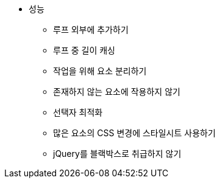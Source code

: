 * 성능
** 루프 외부에 추가하기
** 루프 중 길이 캐싱
** 작업을 위해 요소 분리하기
** 존재하지 않는 요소에 작용하지 않기
** 선택자 최적화
** 많은 요소의 CSS 변경에 스타일시트 사용하기
** jQuery를 블랙박스로 취급하지 않기
